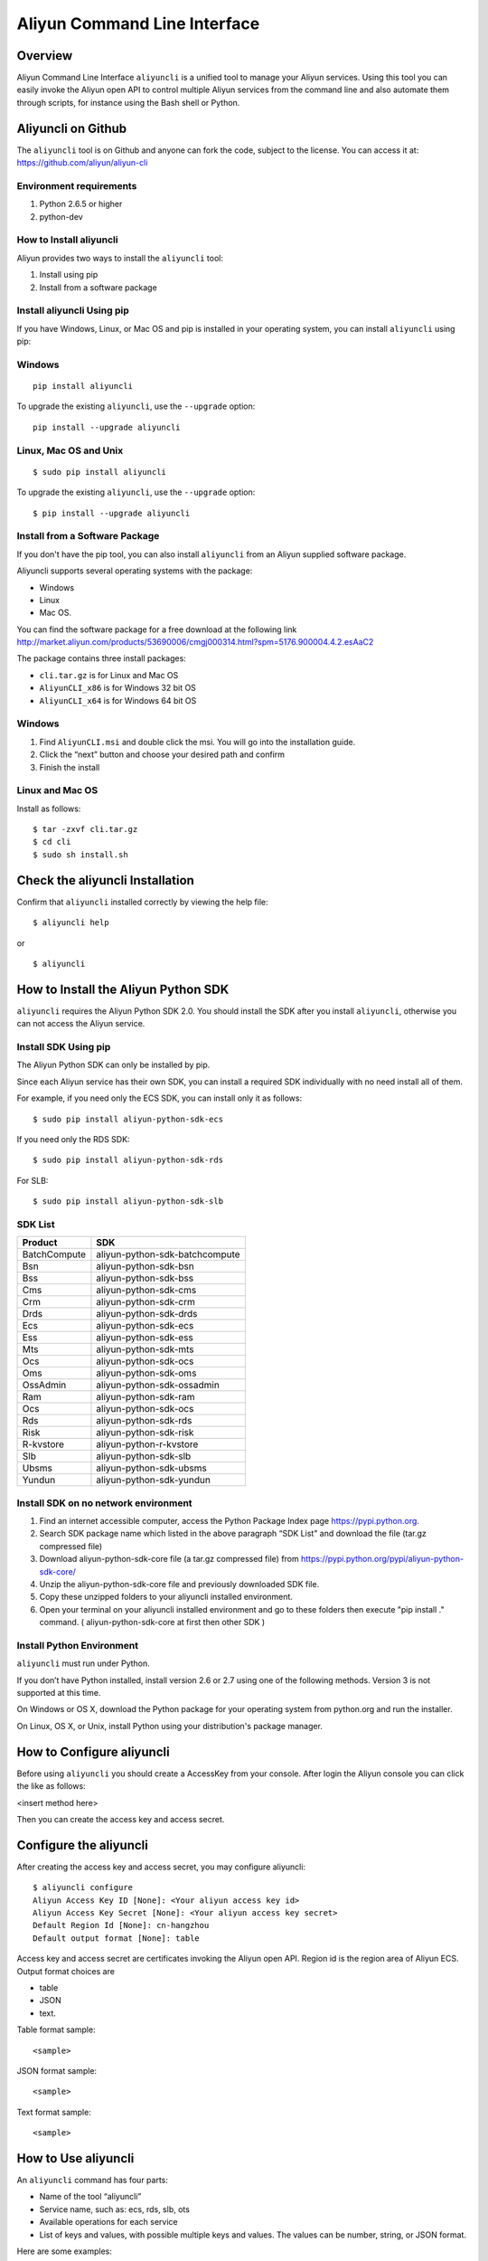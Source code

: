 Aliyun Command Line Interface
=============================
Overview
------------------
Aliyun Command Line Interface ``aliyuncli`` is a unified tool to manage your Aliyun services. Using this tool you can easily invoke the Aliyun open API to control multiple Aliyun services from the command line and also automate them through scripts, for instance using the Bash shell or Python. 

Aliyuncli on Github
----------------------
The ``aliyuncli`` tool is on Github and anyone can fork the code, subject to the license. You can access it at: https://github.com/aliyun/aliyun-cli

Environment requirements
^^^^^^^^^^^^^^^^^^^^^^^^
1. Python 2.6.5 or higher
2. python-dev

How to Install aliyuncli
^^^^^^^^^^^^^^^^^^^^^^^^
Aliyun provides two ways to install the ``aliyuncli`` tool:

1. Install using pip
2. Install from a software package

Install aliyuncli Using pip
^^^^^^^^^^^^^^^^^^^^^^^^^^^
If you have Windows, Linux, or Mac OS and pip is installed in your operating system, 
you can install ``aliyuncli`` using pip:

Windows
^^^^^^^
::

 pip install aliyuncli

To upgrade the existing ``aliyuncli``, use the ``--upgrade`` option:
::	

 pip install --upgrade aliyuncli

Linux, Mac OS and Unix
^^^^^^^^^^^^^^^^^^^^^^
::

 $ sudo pip install aliyuncli

To upgrade the existing ``aliyuncli``, use the ``--upgrade`` option:
::

 $ pip install --upgrade aliyuncli

Install from a Software Package
^^^^^^^^^^^^^^^^^^^^^^^^^^^^^^^

If you don't have the pip tool, you can also install ``aliyuncli`` from an Aliyun supplied software package.

Aliyuncli supports several operating systems with the package:

* Windows
* Linux
* Mac OS.

You can find the software package for a free download at the following link http://market.aliyun.com/products/53690006/cmgj000314.html?spm=5176.900004.4.2.esAaC2

The package contains three install packages: 

* ``cli.tar.gz`` is for Linux and Mac OS 
* ``AliyunCLI_x86`` is for Windows 32 bit OS 
* ``AliyunCLI_x64`` is for Windows 64 bit OS

Windows
^^^^^^^

1. Find ``AliyunCLI.msi`` and double click the msi. You will go into the installation guide.
2. Click the “next” button and choose your desired path and confirm
3. Finish the install

Linux and Mac OS
^^^^^^^^^^^^^^^^

Install as follows:
::

 $ tar -zxvf cli.tar.gz
 $ cd cli
 $ sudo sh install.sh

Check the aliyuncli Installation
--------------------------------

Confirm that ``aliyuncli`` installed correctly by viewing the help file:
::

	$ aliyuncli help

or 

::

	$ aliyuncli

How to Install the Aliyun Python SDK
------------------------------------

``aliyuncli`` requires the Aliyun Python SDK 2.0. 
You should install the SDK after you install ``aliyuncli``, otherwise you can not access the Aliyun service.

Install SDK Using pip
^^^^^^^^^^^^^^^^^^^^^
The Aliyun Python SDK can only be installed by pip. 

Since each Aliyun service has their own SDK, 
you can install a required SDK individually with no need install all of them.

For example, if you need only the ECS SDK, you can install only it as follows:
::

 $ sudo pip install aliyun-python-sdk-ecs

If you need only the RDS SDK:
::

 $ sudo pip install aliyun-python-sdk-rds

For SLB:
::

 $ sudo pip install aliyun-python-sdk-slb

SDK List
^^^^^^^^

+--------------+--------------------------------+
| Product      |  SDK                           |
+==============+================================+
| BatchCompute | aliyun-python-sdk-batchcompute |
+--------------+--------------------------------+
| Bsn          | aliyun-python-sdk-bsn          |
+--------------+--------------------------------+
| Bss          | aliyun-python-sdk-bss          |
+--------------+--------------------------------+
| Cms          | aliyun-python-sdk-cms          |
+--------------+--------------------------------+
| Crm          | aliyun-python-sdk-crm          |
+--------------+--------------------------------+
| Drds         | aliyun-python-sdk-drds         |
+--------------+--------------------------------+
| Ecs          | aliyun-python-sdk-ecs          |
+--------------+--------------------------------+
| Ess          | aliyun-python-sdk-ess          |
+--------------+--------------------------------+
| Mts          | aliyun-python-sdk-mts          |
+--------------+--------------------------------+
| Ocs          | aliyun-python-sdk-ocs          |
+--------------+--------------------------------+
| Oms          | aliyun-python-sdk-oms          |
+--------------+--------------------------------+
| OssAdmin     | aliyun-python-sdk-ossadmin     |
+--------------+--------------------------------+
| Ram          | aliyun-python-sdk-ram          |
+--------------+--------------------------------+
| Ocs          | aliyun-python-sdk-ocs          |
+--------------+--------------------------------+
| Rds          | aliyun-python-sdk-rds          |
+--------------+--------------------------------+
| Risk         | aliyun-python-sdk-risk         |
+--------------+--------------------------------+
| R-kvstore    | aliyun-python-r-kvstore        |
+--------------+--------------------------------+
| Slb          | aliyun-python-sdk-slb          |
+--------------+--------------------------------+
| Ubsms        | aliyun-python-sdk-ubsms        |
+--------------+--------------------------------+
| Yundun       | aliyun-python-sdk-yundun       |
+--------------+--------------------------------+


Install SDK on no network environment
^^^^^^^^^^^^^^^^^^^^^^^^^^^^^^^^^^^^^

1. Find an internet accessible computer, access the Python Package Index page https://pypi.python.org.

2. Search SDK package name which listed in the above paragraph “SDK List" and download the file (tar.gz compressed file)

3. Download aliyun-python-sdk-core file (a tar.gz compressed file) from https://pypi.python.org/pypi/aliyun-python-sdk-core/

4. Unzip the aliyun-python-sdk-core file and previously downloaded SDK file.  

5. Copy these unzipped folders to your aliyuncli installed environment.

6. Open your terminal on your aliyuncli installed environment and go to these folders then execute "pip install ."  command. ( aliyun-python-sdk-core at first then other SDK )


Install Python Environment
^^^^^^^^^^^^^^^^^^^^^^^^^^

``aliyuncli`` must run under Python. 

If you don’t have Python installed, install version 2.6 or 2.7 using one of the following methods. Version 3 is not supported at this time.

On Windows or OS X, download the Python package for your operating system from python.org and run the installer.

On Linux, OS X, or Unix, install Python using your distribution's package manager.

How to Configure aliyuncli
-----------------------------
Before using ``aliyuncli`` you should create a AccessKey from your console. After login the Aliyun console you can click the like as follows: 

<insert method here>

Then you can create the access key and access secret.

Configure the aliyuncli
-----------------------

After creating the access key and access secret, you may configure aliyuncli:
::

	$ aliyuncli configure
	Aliyun Access Key ID [None]: <Your aliyun access key id>
	Aliyun Access Key Secret [None]: <Your aliyun access key secret>
	Default Region Id [None]: cn-hangzhou
	Default output format [None]: table

Access key and access secret are certificates invoking the Aliyun open API. 
Region id is the region area of Aliyun ECS. 
Output format choices are 

* table
* JSON
* text.

Table format sample:
::

 <sample>

JSON format sample:
::
 
 <sample>
 
Text format sample:
::

 <sample>

How to Use aliyuncli
-----------------------

An ``aliyuncli`` command has four parts:

* Name of the tool “aliyuncli”
* Service name, such as: ecs, rds, slb, ots
* Available operations for each service
* List of keys and values, with possible multiple keys and values. The values can be number, string, or JSON format. 

Here are some examples:
::

 $ aliyuncli rds DescribeDBInstances --PageSize 50
 $ aliyuncli ecs DescribeRegions
 $ aliyuncli rds DescribeDBInstanceAttribute --DBInstanceId xxxxxx

Additional Usage Information
^^^^^^^^^^^^^^^^^^^^^^^^^^^^
::

 --filter

``aliyuncli`` supports a filter function. When any API is called, the data returned is JSON formatted by default. 
The filter function can help the user manipulate the JSON formatted data more easily. 

Here are some examples:
::

	$ aliyuncli ecs DescribeRegions --output json --filter Regions.Region[0]
	{
		"LocalName":"\u6df1\u5733"
		"RegionId": "cn-shenzhen"
	}
	$ aliyuncli ecs DescribeRegions --output json --filter Regions.Region[*].RegionId
	[
    	"cn-shenzhen", 
    	"cn-qingdao", 
    	"cn-beijing", 
    	"cn-hongkong", 
    	"cn-hangzhou", 
    	"us-west-1"
	]
	$ aliyuncli ecs DescribeRegions --output json --filter Regions.Region[3].RegionId
	"cn-hongkong"

Command Completion
---------------------

On Unix-like systems, the ``aliyuncli`` includes a command-completion feature 
that enables you to use the ``TAB`` key to complete a partially typed command. 
This feature is not automatically installed, so you need to configure it manually.

Configuring command completion requires two pieces of information:

* the name of the shell you are using
* the location of ``aliyun_completer`` script.

Check Your Shell
^^^^^^^^^^^^^^^^

Currently ``aliyuncli`` supports these shells: 

* bash
* zsh. 

1. To find the ``aliyun_completer``, you can use:
::

 $ which aliyun_completer
 /usr/local/bin/aliyun_completer

2. To enable command completion:

bash - use the build-in command complete:
::

 $ complete -C ‘/usr/local/bin/aliyun_completer’ aliyuncli
	
zsh - source bin/aliyun_zsh_completer.sh
::

 % source /usr/local/bin/aliyun_zsh_completer.sh
	
Test Command Completion
^^^^^^^^^^^^^^^^^^^^^^^^^^^
::

	$ aliyuncli s<TAB>
	ecs     rds     slb

The services display the SDK(s) you installed. 

Finally, to ensure that completion continues to work after a reboot, 
add a configuration command to enable command completion to your shell profile.
::

	$ vim ~/.bash_profile
	
Add ``complete -C ‘/usr/local/bin/aliyun_completer’ aliyuncli`` at the end of the file.
